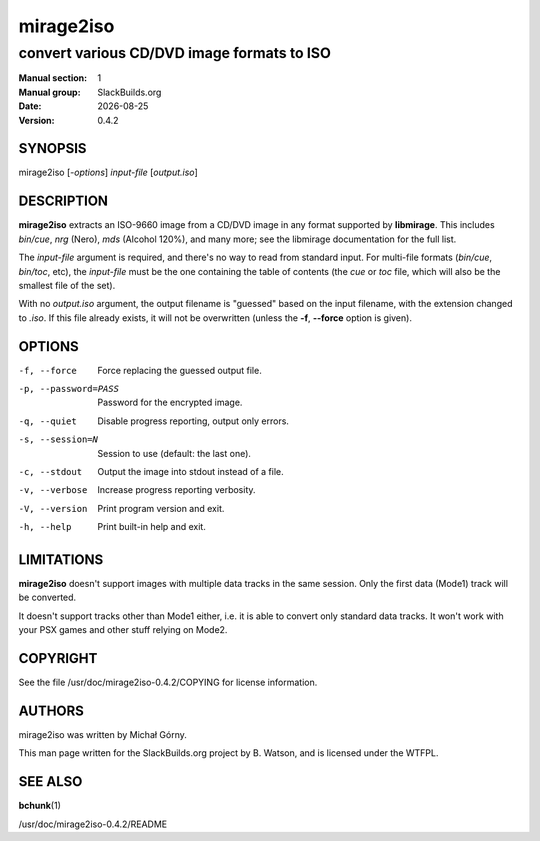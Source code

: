 .. RST source for mirage2iso(1) man page. Convert with:
..   rst2man.py mirage2iso.rst > mirage2iso.1
.. rst2man.py comes from the SBo development/docutils package.

.. |version| replace:: 0.4.2
.. |date| date::

==========
mirage2iso
==========

-------------------------------------------
convert various CD/DVD image formats to ISO
-------------------------------------------

:Manual section: 1
:Manual group: SlackBuilds.org
:Date: |date|
:Version: |version|

SYNOPSIS
========

mirage2iso [*-options*] *input-file* [*output.iso*]

DESCRIPTION
===========

**mirage2iso** extracts an ISO-9660 image from a CD/DVD image in any
format supported by **libmirage**. This includes *bin/cue*, *nrg*
(Nero), *mds* (Alcohol 120%), and many more; see the libmirage
documentation for the full list.

The *input-file* argument is required, and there's no way to read
from standard input. For multi-file formats (*bin/cue*, *bin/toc*,
etc), the *input-file* must be the one containing the table of
contents (the *cue* or *toc* file, which will also be the smallest
file of the set).

With no *output.iso* argument, the output filename is "guessed" based
on the input filename, with the extension changed to *.iso*. If this
file already exists, it will not be overwritten (unless the **-f**,
**--force** option is given).

OPTIONS
=======

-f, --force
  Force replacing the guessed output file.

-p, --password=PASS
  Password for the encrypted image.

-q, --quiet
  Disable progress reporting, output only errors.

-s, --session=N
  Session to use (default: the last one).

-c, --stdout
  Output the image into stdout instead of a file.

-v, --verbose
  Increase progress reporting verbosity.

-V, --version
  Print program version and exit.

-h, --help
  Print built-in help and exit.

LIMITATIONS
===========

**mirage2iso** doesn't support images with multiple data tracks in the
same session. Only the first data (Mode1) track will be converted.

It doesn't support tracks other than Mode1 either, i.e. it is able to
convert only standard data tracks. It won't work with your PSX games
and other stuff relying on Mode2.

COPYRIGHT
=========

See the file /usr/doc/mirage2iso-|version|/COPYING for license information.

AUTHORS
=======

mirage2iso was written by Michał Górny.

This man page written for the SlackBuilds.org project
by B. Watson, and is licensed under the WTFPL.

SEE ALSO
========

**bchunk**\(1)

/usr/doc/mirage2iso-|version|/README
